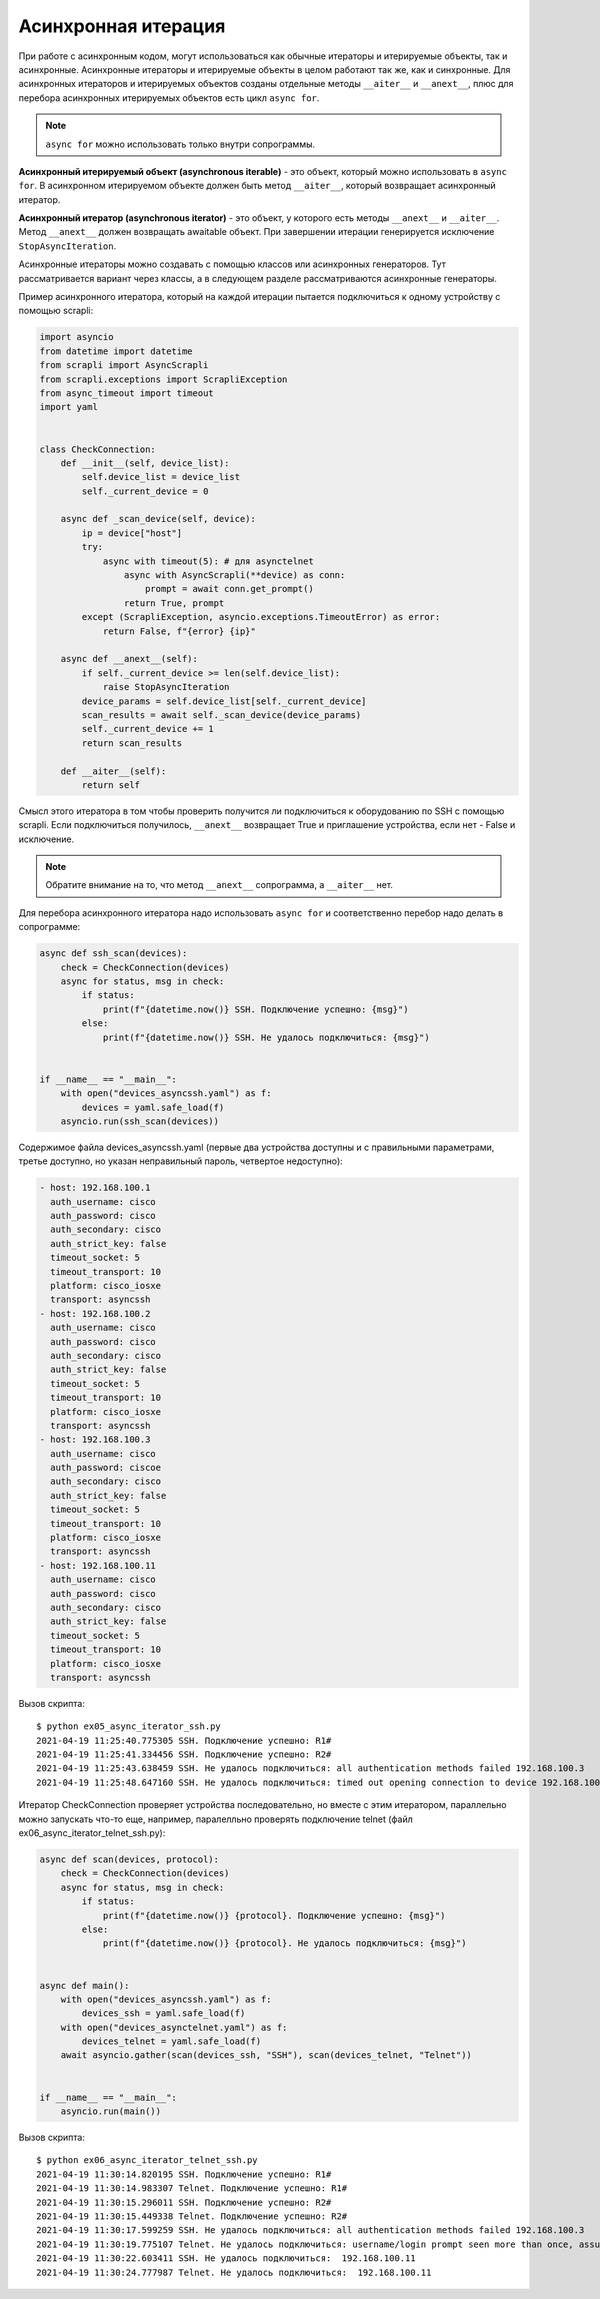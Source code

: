 Асинхронная итерация
====================

При работе с асинхронным кодом, могут использоваться как обычные итераторы
и итерируемые объекты, так и асинхронные. Асинхронные итераторы и итерируемые
объекты в целом работают так же, как и синхронные.
Для асинхронных итераторов и итерируемых объектов созданы отдельные методы
``__aiter__`` и ``__anext__``, плюс для перебора асинхронных итерируемых объектов
есть цикл ``async for``.

.. note::

    ``async for`` можно использовать только внутри сопрограммы.

**Асинхронный итерируемый объект (asynchronous iterable)** - это объект, который можно
использовать в ``async for``. В асинхронном итерируемом объекте должен быть метод
``__aiter__``, который возвращает асинхронный итератор.

**Асинхронный итератор (asynchronous iterator)** - это объект, у которого есть методы
``__anext__`` и ``__aiter__``. Метод ``__anext__`` должен возвращать awaitable объект.
При завершении итерации генерируется исключение ``StopAsyncIteration``.

Асинхронные итераторы можно создавать с помощью классов или асинхронных генераторов.
Тут рассматривается вариант через классы, а в следующем разделе рассматриваются
асинхронные генераторы.

Пример асинхронного итератора, который на каждой итерации пытается подключиться к
одному устройству с помощью scrapli:

.. code:: python

    import asyncio
    from datetime import datetime
    from scrapli import AsyncScrapli
    from scrapli.exceptions import ScrapliException
    from async_timeout import timeout
    import yaml


    class CheckConnection:
        def __init__(self, device_list):
            self.device_list = device_list
            self._current_device = 0

        async def _scan_device(self, device):
            ip = device["host"]
            try:
                async with timeout(5): # для asynctelnet
                    async with AsyncScrapli(**device) as conn:
                        prompt = await conn.get_prompt()
                    return True, prompt
            except (ScrapliException, asyncio.exceptions.TimeoutError) as error:
                return False, f"{error} {ip}"

        async def __anext__(self):
            if self._current_device >= len(self.device_list):
                raise StopAsyncIteration
            device_params = self.device_list[self._current_device]
            scan_results = await self._scan_device(device_params)
            self._current_device += 1
            return scan_results

        def __aiter__(self):
            return self

Смысл этого итератора в том чтобы проверить получится ли подключиться к оборудованию
по SSH с помощью scrapli. Если подключиться получилось, ``__anext__`` возвращает
True и приглашение устройства, если нет - False и исключение.

.. note::

    Обратите внимание на то, что метод ``__anext__`` сопрограмма, а ``__aiter__`` нет.

Для перебора асинхронного итератора надо использовать ``async for`` и соответственно
перебор надо делать в сопрограмме:

.. code:: python

    async def ssh_scan(devices):
        check = CheckConnection(devices)
        async for status, msg in check:
            if status:
                print(f"{datetime.now()} SSH. Подключение успешно: {msg}")
            else:
                print(f"{datetime.now()} SSH. Не удалось подключиться: {msg}")


    if __name__ == "__main__":
        with open("devices_asyncssh.yaml") as f:
            devices = yaml.safe_load(f)
        asyncio.run(ssh_scan(devices))

Содержимое файла devices_asyncssh.yaml (первые два устройства доступны и с правильными
параметрами, третье доступно, но указан неправильный пароль, четвертое недоступно):

.. code:: yaml

    - host: 192.168.100.1
      auth_username: cisco
      auth_password: cisco
      auth_secondary: cisco
      auth_strict_key: false
      timeout_socket: 5
      timeout_transport: 10
      platform: cisco_iosxe
      transport: asyncssh
    - host: 192.168.100.2
      auth_username: cisco
      auth_password: cisco
      auth_secondary: cisco
      auth_strict_key: false
      timeout_socket: 5
      timeout_transport: 10
      platform: cisco_iosxe
      transport: asyncssh
    - host: 192.168.100.3
      auth_username: cisco
      auth_password: ciscoe
      auth_secondary: cisco
      auth_strict_key: false
      timeout_socket: 5
      timeout_transport: 10
      platform: cisco_iosxe
      transport: asyncssh
    - host: 192.168.100.11
      auth_username: cisco
      auth_password: cisco
      auth_secondary: cisco
      auth_strict_key: false
      timeout_socket: 5
      timeout_transport: 10
      platform: cisco_iosxe
      transport: asyncssh

Вызов скрипта:

::

    $ python ex05_async_iterator_ssh.py
    2021-04-19 11:25:40.775305 SSH. Подключение успешно: R1#
    2021-04-19 11:25:41.334456 SSH. Подключение успешно: R2#
    2021-04-19 11:25:43.638459 SSH. Не удалось подключиться: all authentication methods failed 192.168.100.3
    2021-04-19 11:25:48.647160 SSH. Не удалось подключиться: timed out opening connection to device 192.168.100.11


Итератор CheckConnection проверяет устройства последовательно, но вместе с этим
итератором, параллельно можно запускать что-то еще, например, паралелльно проверять
подключение telnet (файл ex06_async_iterator_telnet_ssh.py):

.. code:: python

    async def scan(devices, protocol):
        check = CheckConnection(devices)
        async for status, msg in check:
            if status:
                print(f"{datetime.now()} {protocol}. Подключение успешно: {msg}")
            else:
                print(f"{datetime.now()} {protocol}. Не удалось подключиться: {msg}")


    async def main():
        with open("devices_asyncssh.yaml") as f:
            devices_ssh = yaml.safe_load(f)
        with open("devices_asynctelnet.yaml") as f:
            devices_telnet = yaml.safe_load(f)
        await asyncio.gather(scan(devices_ssh, "SSH"), scan(devices_telnet, "Telnet"))


    if __name__ == "__main__":
        asyncio.run(main())

Вызов скрипта:

::

    $ python ex06_async_iterator_telnet_ssh.py
    2021-04-19 11:30:14.820195 SSH. Подключение успешно: R1#
    2021-04-19 11:30:14.983307 Telnet. Подключение успешно: R1#
    2021-04-19 11:30:15.296011 SSH. Подключение успешно: R2#
    2021-04-19 11:30:15.449338 Telnet. Подключение успешно: R2#
    2021-04-19 11:30:17.599259 SSH. Не удалось подключиться: all authentication methods failed 192.168.100.3
    2021-04-19 11:30:19.775107 Telnet. Не удалось подключиться: username/login prompt seen more than once, assuming auth failed 192.168.100.3
    2021-04-19 11:30:22.603411 SSH. Не удалось подключиться:  192.168.100.11
    2021-04-19 11:30:24.777987 Telnet. Не удалось подключиться:  192.168.100.11

